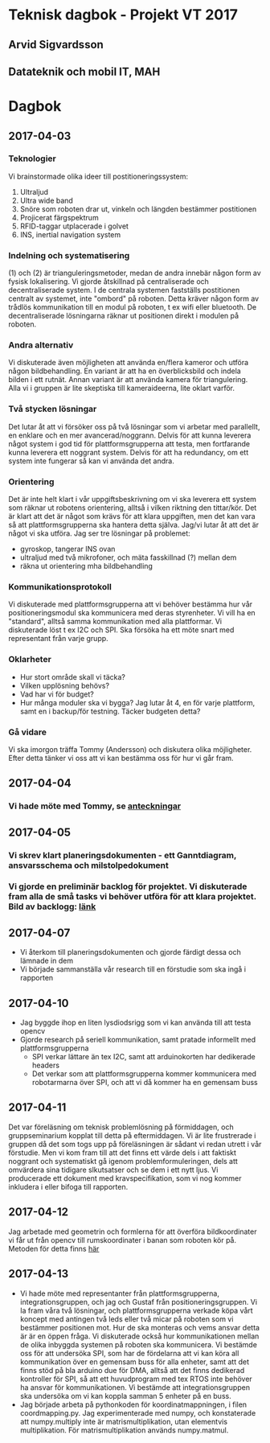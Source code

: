 #+OPTIONS: toc:nil
* Teknisk dagbok - Projekt VT 2017
** Arvid Sigvardsson
** Datateknik och mobil IT, MAH

* Dagbok
** 2017-04-03
*** Teknologier
    Vi brainstormade olika ideer till postitioneringssystem:
    1. Ultraljud
    2. Ultra wide band
    3. Snöre som roboten drar ut, vinkeln och längden bestämmer postitionen
    4. Projicerat färgspektrum
    5. RFID-taggar utplacerade i golvet
    6. INS, inertial navigation system
*** Indelning och systematisering
     (1) och (2) är trianguleringsmetoder, medan de andra innebär någon form av fysisk lokalisering. Vi gjorde åtskillnad på centraliserade och decentraliserade system. I de centrala systemen fastställs postitionen centralt av systemet, inte "ombord" på roboten. Detta kräver någon form av trådlös kommunikation till en modul på roboten, t ex wifi eller bluetooth. De decentraliserade lösningarna räknar ut positionen direkt i modulen på roboten.
*** Andra alternativ 
    Vi diskuterade även möjligheten att använda en/flera kameror och utföra någon bildbehandling. En variant är att ha en överblicksbild och indela bilden i ett rutnät. Annan variant är att använda kamera för triangulering. Alla vi i gruppen är lite skeptiska till kameraideerna, lite oklart varför.
*** Två stycken lösningar
    Det lutar åt att vi försöker oss på två lösningar som vi arbetar med parallellt, en enklare och en mer avancerad/noggrann. Delvis för att kunna leverera något system i god tid för plattformsgrupperna att testa, men fortfarande kunna leverera ett noggrant system. Delvis för att ha redundancy, om ett system inte fungerar så kan vi använda det andra.
*** Orientering
    Det är inte helt klart i vår uppgiftsbeskrivning om vi ska leverera ett system som räknar ut robotens orientering, alltså i vilken riktning den tittar/kör. Det är klart att det är något som krävs för att klara uppgiften, men det kan vara så att plattformsgrupperna ska hantera detta själva. Jag/vi lutar åt att det är något vi ska utföra. Jag ser tre lösningar på problemet:
    - gyroskop, tangerar INS ovan
    - ultraljud med två mikrofoner, och mäta fasskillnad (?) mellan dem
    - räkna ut orientering mha bildbehandling
*** Kommunikationsprotokoll
    Vi diskuterade med plattformsgrupperna att vi behöver bestämma hur vår positioneringsmodul ska kommunicera med deras styrenheter. Vi vill ha en "standard", alltså samma kommunikation med alla plattformar. Vi diskuterade löst t ex I2C och SPI. Ska försöka ha ett möte snart med representant från varje grupp.
*** Oklarheter 
    - Hur stort område skall vi täcka?
    - Vilken upplösning behövs?
    - Vad har vi för budget?
    - Hur många moduler ska vi bygga? Jag lutar åt 4, en för varje plattform, samt en i backup/för testning. Täcker budgeten detta?
*** Gå vidare
    Vi ska imorgon träffa Tommy (Andersson) och diskutera olika möjligheter. Efter detta tänker vi oss att vi kan bestämma oss för hur vi går fram.
** 2017-04-04
*** Vi hade möte med Tommy, se [[https://github.com/arvidsigvardsson/ValentinaTereshkova/blob/master/MeetingNotes/Tommy2017-04-04.org][anteckningar]]
** 2017-04-05
*** Vi skrev klart planeringsdokumenten - ett Ganntdiagram, ansvarsschema och milstolpedokument
*** Vi gjorde en preliminär backlog för projektet. Vi diskuterade fram alla de små tasks vi behöver utföra för att klara projektet. Bild av backlogg: [[./bilder/backlog2017-04-05.pdf][länk]]
** 2017-04-07
   - Vi återkom till planeringsdokumenten och gjorde färdigt dessa och lämnade in dem
   - Vi började sammanställa vår research till en förstudie som ska ingå i rapporten 
** 2017-04-10 
   - Jag byggde ihop en liten lysdiodsrigg som vi kan använda till att testa opencv
   - Gjorde research på seriell kommunikation, samt pratade informellt med plattformsgrupperna
     - SPI verkar lättare än tex I2C, samt att arduinokorten har dedikerade headers
     - Det verkar som att plattformsgrupperna kommer kommunicera med robotarmarna över SPI, och att vi då kommer ha en gemensam buss
** 2017-04-11
   Det var föreläsning om teknisk problemlösning på förmiddagen, och gruppseminarium kopplat till detta på eftermiddagen. Vi är lite frustrerade i gruppen då det som togs upp på föreläsningen är sådant vi redan utrett i vår förstudie. Men vi kom fram till att det finns ett värde dels i att faktiskt noggrant och systematiskt gå igenom problemformuleringen, dels att omvärdera sina tidigare slkutsatser och se dem i ett nytt ljus. Vi producerade ett dokument med kravspecifikation, som vi nog kommer inkludera i eller bifoga till rapporten. 
** 2017-04-12
   Jag arbetade med geometrin och formlerna för att överföra bildkoordinater vi får ut från opencv till rumskoordinater i banan som roboten kör på. Metoden för detta finns [[./Koordinatmappning.org][här]]
** 2017-04-13
   - Vi hade möte med representanter från plattformsgrupperna, integrationsgruppen, och jag och Gustaf från positioneringsgruppen. Vi la fram våra två lösningar, och plattformsgrupperna verkade köpa vårt koncept med antingen två leds eller två micar på roboten som vi bestämmer positionen mot. Hur de ska monteras och vems ansvar detta är är en öppen fråga. Vi diskuterade också hur kommunikationen mellan de olika inbyggda systemen på roboten ska kommunicera. Vi bestämde oss för att undersöka SPI, som har de fördelarna att vi kan köra all kommunikation över en gemensam buss för alla enheter, samt att det finns stöd på bla arduino due för DMA, alltså att det finns dedikerad kontroller för SPI, så att ett huvudprogram med tex RTOS inte behöver ha ansvar för kommunikationen. Vi bestämde att integrationsgruppen ska undersöka om vi kan koppla samman 5 enheter på en buss.
   - Jag började arbeta på pythonkoden för koordinatmappningen, i filen coordmapping.py. Jag experimenterade med numpy, och konstaterade att numpy.multiply inte är matrismultiplikation, utan elementvis multiplikation. För matrismultiplikation används numpy.matmul.
